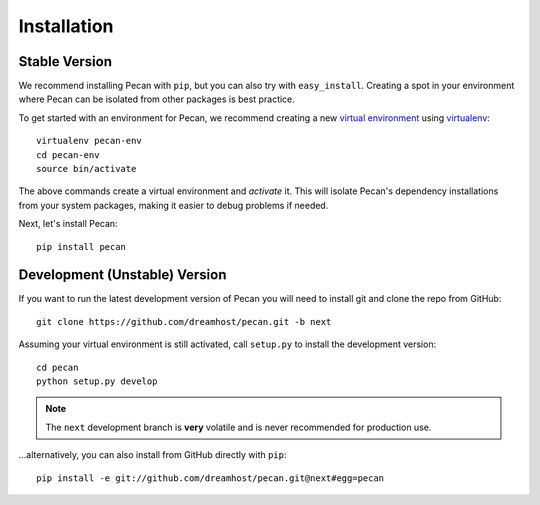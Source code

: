 .. _installation:

Installation
============

Stable Version
------------------------------

We recommend installing Pecan with ``pip``, but you can also try with
``easy_install``. Creating a spot in your environment where
Pecan can be isolated from other packages is best practice.

To get started with an environment for Pecan, we recommend creating a new
`virtual environment <http://www.virtualenv.org>`_ using `virtualenv 
<http://www.virtualenv.org>`_::

    virtualenv pecan-env
    cd pecan-env 
    source bin/activate

The above commands create a virtual environment and *activate* it. This
will isolate Pecan's dependency installations from your system packages, making
it easier to debug problems if needed.

Next, let's install Pecan::

    pip install pecan 


Development (Unstable) Version
------------------------------
If you want to run the latest development version of Pecan you will
need to install git and clone the repo from GitHub::

    git clone https://github.com/dreamhost/pecan.git -b next

Assuming your virtual environment is still activated, call ``setup.py`` to
install the development version::

    cd pecan
    python setup.py develop

.. note::
    The ``next`` development branch is **very** volatile and is never
    recommended for production use.

...alternatively, you can also install from GitHub directly with ``pip``::

    pip install -e git://github.com/dreamhost/pecan.git@next#egg=pecan

